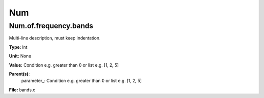
===
Num
===

Num.of.frequency.bands
======================
Multi-line description, must keep indentation.

**Type:** Int

**Unit:** None

**Value:** Condition e.g. greater than 0 or list e.g. [1, 2, 5]

**Parent(s):**
  parameter_: Condition e.g. greater than 0 or list e.g. [1, 2, 5]


**File:** bands.c


